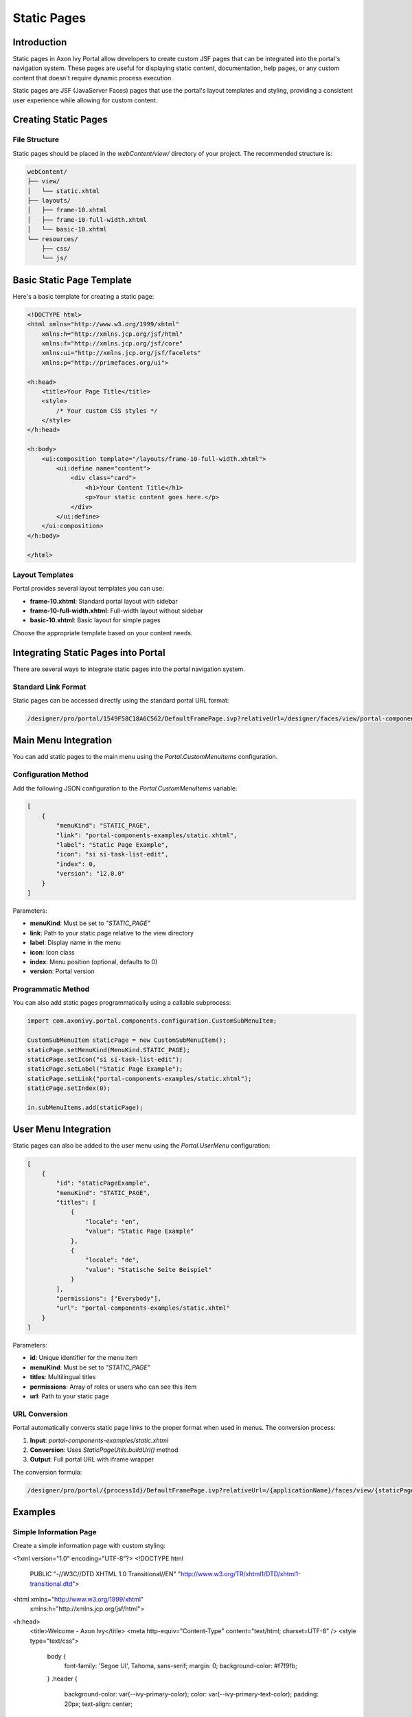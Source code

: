 .. _static-page:

Static Pages
************

.. _static-page-introduction:

Introduction
============

Static pages in Axon Ivy Portal allow developers to create custom JSF pages that can be integrated into the portal's navigation system. These pages are useful for displaying static content, documentation, help pages, or any custom content that doesn't require dynamic process execution.

Static pages are JSF (JavaServer Faces) pages that use the portal's layout templates and styling, providing a consistent user experience while allowing for custom content.

.. _static-page-creation:

Creating Static Pages
=====================

File Structure
--------------

Static pages should be placed in the `webContent/view/` directory of your project. The recommended structure is:

.. code-block:: text

    webContent/
    ├── view/
    │   └── static.xhtml
    ├── layouts/
    │   ├── frame-10.xhtml
    │   ├── frame-10-full-width.xhtml
    │   └── basic-10.xhtml
    └── resources/
        ├── css/
        └── js/

Basic Static Page Template
==========================

Here's a basic template for creating a static page:

.. code-block:: xml

    <!DOCTYPE html>
    <html xmlns="http://www.w3.org/1999/xhtml"
        xmlns:h="http://xmlns.jcp.org/jsf/html"
        xmlns:f="http://xmlns.jcp.org/jsf/core"
        xmlns:ui="http://xmlns.jcp.org/jsf/facelets"
        xmlns:p="http://primefaces.org/ui">

    <h:head>
        <title>Your Page Title</title>
        <style>
            /* Your custom CSS styles */
        </style>
    </h:head>

    <h:body>
        <ui:composition template="/layouts/frame-10-full-width.xhtml">
            <ui:define name="content">
                <div class="card">
                    <h1>Your Content Title</h1>
                    <p>Your static content goes here.</p>
                </div>
            </ui:define>
        </ui:composition>
    </h:body>

    </html>

Layout Templates
----------------

Portal provides several layout templates you can use:

- **frame-10.xhtml**: Standard portal layout with sidebar
- **frame-10-full-width.xhtml**: Full-width layout without sidebar
- **basic-10.xhtml**: Basic layout for simple pages

Choose the appropriate template based on your content needs.

.. _static-page-integration:

Integrating Static Pages into Portal
====================================

There are several ways to integrate static pages into the portal navigation system.

Standard Link Format
--------------------

Static pages can be accessed directly using the standard portal URL format:

.. code-block:: text

    /designer/pro/portal/1549F58C18A6C562/DefaultFramePage.ivp?relativeUrl=/designer/faces/view/portal-components-examples/static.xhtml

Main Menu Integration
=====================

You can add static pages to the main menu using the `Portal.CustomMenuItems` configuration.

Configuration Method
--------------------

Add the following JSON configuration to the `Portal.CustomMenuItems` variable:

.. code-block:: json

    [
        {
            "menuKind": "STATIC_PAGE",
            "link": "portal-components-examples/static.xhtml",
            "label": "Static Page Example",
            "icon": "si si-task-list-edit",
            "index": 0,
            "version": "12.0.0"
        }
    ]

Parameters:

- **menuKind**: Must be set to `"STATIC_PAGE"`
- **link**: Path to your static page relative to the view directory
- **label**: Display name in the menu
- **icon**: Icon class
- **index**: Menu position (optional, defaults to 0)
- **version**: Portal version

Programmatic Method
-------------------

You can also add static pages programmatically using a callable subprocess:

.. code-block:: javascript

    import com.axonivy.portal.components.configuration.CustomSubMenuItem;

    CustomSubMenuItem staticPage = new CustomSubMenuItem();
    staticPage.setMenuKind(MenuKind.STATIC_PAGE);
    staticPage.setIcon("si si-task-list-edit");
    staticPage.setLabel("Static Page Example");
    staticPage.setLink("portal-components-examples/static.xhtml");
    staticPage.setIndex(0);

    in.subMenuItems.add(staticPage);

User Menu Integration
=====================

Static pages can also be added to the user menu using the `Portal.UserMenu` configuration:

.. code-block:: json

    [
        {
            "id": "staticPageExample",
            "menuKind": "STATIC_PAGE",
            "titles": [
                {
                    "locale": "en",
                    "value": "Static Page Example"
                },
                {
                    "locale": "de",
                    "value": "Statische Seite Beispiel"
                }
            ],
            "permissions": ["Everybody"],
            "url": "portal-components-examples/static.xhtml"
        }
    ]

Parameters:

- **id**: Unique identifier for the menu item
- **menuKind**: Must be set to `"STATIC_PAGE"`
- **titles**: Multilingual titles
- **permissions**: Array of roles or users who can see this item
- **url**: Path to your static page

.. _static-page-url-conversion:

URL Conversion
--------------

Portal automatically converts static page links to the proper format when used in menus. The conversion process:

1. **Input**: `portal-components-examples/static.xhtml`
2. **Conversion**: Uses `StaticPageUtils.buildUrl()` method
3. **Output**: Full portal URL with iframe wrapper

The conversion formula:

.. code-block:: text

    /designer/pro/portal/{processId}/DefaultFramePage.ivp?relativeUrl=/{applicationName}/faces/view/{staticPagePath}

.. _static-page-examples:

Examples
========

Simple Information Page
-----------------------

Create a simple information page with custom styling:

.. code-block:: xml

<?xml version="1.0" encoding="UTF-8"?>
<!DOCTYPE html 
    PUBLIC "-//W3C//DTD XHTML 1.0 Transitional//EN" 
    "http://www.w3.org/TR/xhtml1/DTD/xhtml1-transitional.dtd">

<html xmlns="http://www.w3.org/1999/xhtml"
      xmlns:h="http://xmlns.jcp.org/jsf/html">
<h:head>
    <title>Welcome - Axon Ivy</title>
    <meta http-equiv="Content-Type" content="text/html; charset=UTF-8" />
    <style type="text/css">
        body {
            font-family: 'Segoe UI', Tahoma, sans-serif;
            margin: 0;
            background-color: #f7f9fb;
        }
        .header {
            background-color: var(--ivy-primary-color);
            color: var(--ivy-primary-text-color);
            padding: 20px;
            text-align: center;
        }
        .header h1 {
            margin: 0;
            font-size: 1.8em;
            font-weight: normal;
        }
        .content {
            display: flex;
            justify-content: center;
            align-items: center;
            padding: 60px 20px;
        }
        .card {
            background: white;
            padding: 40px;
            max-width: 500px;
            width: 100%;
            text-align: center;
            border-radius: 10px;
            box-shadow: 0 2px 8px rgba(0,0,0,0.08);
        }
        .card h2 {
            color: var(--ivy-primary-color);
            margin-bottom: 10px;
        }
        .card p {
            color: #555;
            margin-bottom: 25px;
        }
        .button {
            display: inline-block;
            background-color: var(--ivy-primary-color);
            color: var(--ivy-primary-text-color);
            padding: 12px 30px;
            border-radius: 25px;
            text-decoration: none;
            font-weight: bold;
            transition: background-color 0.3s ease;
        }
        .button:hover {
            background-color: var(--ivy-primary-dark-color);
        }
    </style>
</h:head>
<h:body>
    <div class="header">
        <h1>Axon Ivy Portal</h1>
    </div>

    <div class="content">
        <div class="card">
            <h2>Welcome</h2>
            <p>Your journey with Axon Ivy starts here.<br />
               Let’s explore powerful workflows and process automation together.</p>
            <a href="https://developer.axonivy.com/" class="button">Get Started</a>
        </div>
    </div>
</h:body>
</html>

.. _static-page-best-practices:

Best Practices
==============

File Organization
-----------------

- Place static pages in `webContent/view/` directory
- Use descriptive file names (e.g., `help-documentation.xhtml`, `user-guide.xhtml`)
- Organize related pages in subdirectories if needed


Content Guidelines
------------------

- Keep content focused and relevant
- Use consistent styling with the portal theme
- Ensure responsive design for different screen sizes
- Include proper navigation breadcrumbs when appropriate

Security Considerations
-----------------------

- Validate all user inputs if forms are included
- Use proper access controls through menu permissions
- Sanitize any dynamic content
- Follow portal security guidelines

.. _static-page-references:

References
==========

- `Static JSF Pages Documentation <https://developer.axonivy.com/doc/12/designer-guide/user-interface/static-jsf-pages.html#static-jsf-pages>`_
- `Portal Menu Configuration <customization-menu.html>`_
- `User Menu Configuration <usermenu/index.html>`_
- `PrimeFaces Documentation <https://www.primefaces.org/documentation/>`_
